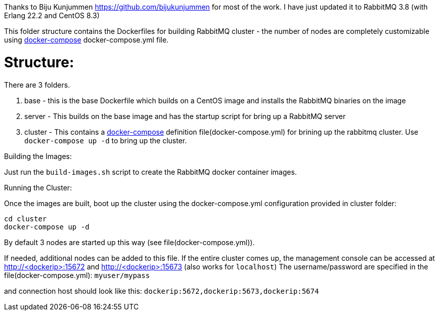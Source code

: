 Thanks to Biju Kunjummen https://github.com/bijukunjummen for most of the work. I have just updated it to RabbitMQ 3.8 (with Erlang 22.2 and CentOS 8.3)

This folder structure contains the Dockerfiles for building RabbitMQ cluster - the number of nodes are completely customizable using https://docs.docker.com/compose/[docker-compose] docker-compose.yml file.

Structure:
==========
There are 3 folders.

1. base - this is the base Dockerfile which builds on a CentOS image and installs the RabbitMQ binaries on the image
2. server - This builds on the base image and has the startup script for bring up a RabbitMQ server
4. cluster - This contains a https://docs.docker.com/compose/[docker-compose] definition file(docker-compose.yml) for brining up the rabbitmq cluster. Use `docker-compose up -d` to bring up the cluster.


Building the Images:
===============================
Just run the `build-images.sh` script to create the RabbitMQ docker container images.

Running the Cluster:
===============================
Once the images are built, boot up the cluster using the docker-compose.yml configuration provided in cluster folder:    

[source]
----
cd cluster
docker-compose up -d
----

By default 3 nodes are started up this way (see file(docker-compose.yml)). 

If needed, additional nodes can be added to this file. If the entire cluster comes up, the management console can be accessed at http://<dockerip>:15672 and http://<dockerip>:15673 (also works for `localhost`)
The username/password are specified in the file(docker-compose.yml): `myuser/mypass`

and connection host should look like this: `dockerip:5672,dockerip:5673,dockerip:5674`


    
